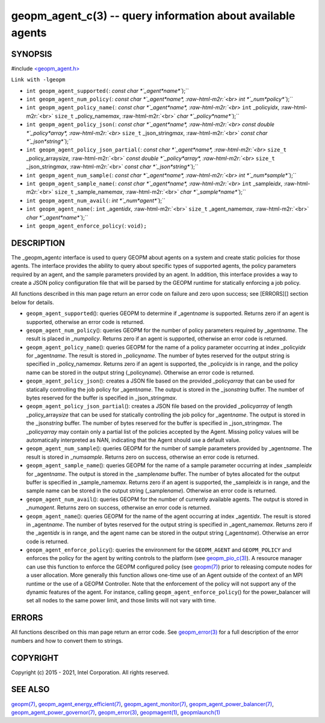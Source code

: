 .. role:: raw-html-m2r(raw)
   :format: html


geopm_agent_c(3) -- query information about available agents
============================================================






SYNOPSIS
--------

#include `<geopm_agent.h> <https://github.com/geopm/geopm/blob/dev/src/geopm_agent.h>`_\ 

``Link with -lgeopm``


* 
  ``int geopm_agent_supported(``\ :
  `const char *`_agent\ *name*\ ``);``

* 
  ``int geopm_agent_num_policy(``\ :
  `const char *`_agent\ *name*\ , :raw-html-m2r:`<br>`
  `int *`_num\ *policy*\ ``);``

* 
  ``int geopm_agent_policy_name(``\ :
  `const char *`_agent\ *name*\ , :raw-html-m2r:`<br>`
  ``int`` _policy\ *idx*\ , :raw-html-m2r:`<br>`
  ``size_t`` _policy_name\ *max*\ , :raw-html-m2r:`<br>`
  `char *`_policy\ *name*\ ``);``

* 
  ``int geopm_agent_policy_json(``\ :
  `const char *`_agent\ *name*\ , :raw-html-m2r:`<br>`
  `const double *`_policy\ *array*\ , :raw-html-m2r:`<br>`
  ``size_t`` _json_string\ *max*\ , :raw-html-m2r:`<br>`
  `const char *`_json\ *string*\ ``);``

* 
  ``int geopm_agent_policy_json_partial(``\ :
  `const char *`_agent\ *name*\ , :raw-html-m2r:`<br>`
  ``size_t`` _policy_array\ *size*\ , :raw-html-m2r:`<br>`
  `const double *`_policy\ *array*\ , :raw-html-m2r:`<br>`
  ``size_t`` _json_string\ *max*\ , :raw-html-m2r:`<br>`
  `const char *`_json\ *string*\ ``);``

* 
  ``int geopm_agent_num_sample(``\ :
  `const char *`_agent\ *name*\ , :raw-html-m2r:`<br>`
  `int *`_num\ *sample*\ ``);``

* 
  ``int geopm_agent_sample_name(``\ :
  `const char *`_agent\ *name*\ , :raw-html-m2r:`<br>`
  ``int`` _sample\ *idx*\ , :raw-html-m2r:`<br>`
  ``size_t`` _sample_name\ *max*\ , :raw-html-m2r:`<br>`
  `char *`_sample\ *name*\ ``);``

* 
  ``int geopm_agent_num_avail(``\ :
  `int *`_num\ *agent*\ ``);``

* 
  ``int geopm_agent_name(``\ :
  ``int`` _agent\ *idx*\ , :raw-html-m2r:`<br>`
  ``size_t`` _agent_name\ *max*\ , :raw-html-m2r:`<br>`
  `char *`_agent\ *name*\ ``);``

* 
  ``int geopm_agent_enforce_policy(``\ :
  ``void);``

DESCRIPTION
-----------

The _geopm_agent\ *c* interface is used to query GEOPM about agents on a
system and create static policies for those agents.  The interface
provides the ability to query about specific types of supported
agents, the policy parameters required by an agent, and the sample
parameters provided by an agent.  In addition, this interface provides
a way to create a JSON policy configuration file that will be parsed
by the GEOPM runtime for statically enforcing a job policy.

All functions described in this man page return an error code on failure and
zero upon success; see [ERRORS][] section below for details.


* 
  ``geopm_agent_supported``\ ():
  queries GEOPM to determine if _agent\ *name* is supported.  Returns zero if
  an agent is supported, otherwise an error code is returned.

* 
  ``geopm_agent_num_policy``\ ():
  queries GEOPM for the number of policy parameters required by _agent\ *name*.
  The result is placed in _num\ *policy*.  Returns zero if an agent is
  supported, otherwise an error code is returned.

* 
  ``geopm_agent_policy_name``\ ():
  queries GEOPM for the name of a policy parameter occurring at index
  _policy\ *idx* for _agent\ *name*.  The result is stored in _policy\ *name*.  The
  number of bytes reserved for the output string is specified in
  _policy_name\ *max*.  Returns zero if an agent is supported, the _policy\ *idx*
  is in range, and the policy name can be stored in the output string
  (_policy\ *name*\ ).  Otherwise an error code is returned.

* 
  ``geopm_agent_policy_json``\ ():
  creates a JSON file based on the provided _policy\ *array* that can be used
  for statically controlling the job policy for _agent\ *name*.  The output is
  stored in the _json\ *string* buffer.  The number of bytes reserved for the
  buffer is specified in _json_string\ *max*.

* 
  ``geopm_agent_policy_json_partial``\ ():
  creates a JSON file based on the provided _policy\ *array* of length
  _policy_array\ *size* that can be used for statically controlling
  the job policy for _agent\ *name*.  The output is stored in the
  _json\ *string* buffer.  The number of bytes reserved for the buffer
  is specified in _json_string\ *max*.  The _policy\ *array* may contain
  only a partial list of the policies accepted by the Agent.  Missing
  policy values will be automatically interpreted as NAN, indicating
  that the Agent should use a default value.

* 
  ``geopm_agent_num_sample``\ ():
  queries GEOPM for the number of sample parameters provided by _agent\ *name*.
  The result is stored in _num\ *sample*.  Returns zero on success, otherwise
  an error code is returned.

* 
  ``geopm_agent_sample_name``\ ():
  queries GEOPM for the name of a sample parameter occurring at index
  _sample\ *idx* for _agent\ *name*.  The output is stored in the _sample\ *name*
  buffer.  The number of bytes allocated for the output buffer is specified
  in _sample_name\ *max*.  Returns zero if an agent is supported, the
  _sample\ *idx* is in range, and the sample name can be stored in the output
  string (_sample\ *name*\ ).  Otherwise an error code is returned.

* 
  ``geopm_agent_num_avail``\ ():
  queries GEOPM for the number of currently available agents.  The output
  is stored in _num\ *agent*.  Returns zero on success, otherwise
  an error code is returned.

* 
  ``geopm_agent_name``\ ():
  queries GEOPM for the name of the agent occurring at index _agent\ *idx*.  The
  result is stored in _agent\ *name*.  The number of bytes reserved for the
  output string is specified in _agent_name\ *max*.  Returns zero if the
  _agent\ *idx* is in range, and the agent name can be stored in the output
  string (_agent\ *name*\ ).  Otherwise an error code is returned.

* 
  ``geopm_agent_enforce_policy``\ ():
  queries the environment for the ``GEOPM_AGENT`` and ``GEOPM_POLICY``
  and enforces the policy for the agent by writing controls to the
  platform (see `geopm_pio_c(3) <geopm_pio_c.3.html>`_\ ).  A resource manager can use
  this function to enforce the GEOPM configured policy (see
  `geopm(7) <geopm.7.html>`_\ ) prior to releasing compute nodes for a user
  allocation.  More generally this function allows one-time use of
  an Agent outside of the context of an MPI runtime or the use of a
  GEOPM Controller.  Note that the enforcement of the policy will
  not support any of the dynamic features of the agent.  For instance,
  calling ``geopm_agent_enforce_policy``\ () for the power_balancer will
  set all nodes to the same power limit, and those limits will not
  vary with time.

ERRORS
------

All functions described on this man page return an error code.  See
`geopm_error(3) <geopm_error.3.html>`_ for a full description of the error numbers and how
to convert them to strings.

COPYRIGHT
---------

Copyright (c) 2015 - 2021, Intel Corporation. All rights reserved.

SEE ALSO
--------

`geopm(7) <geopm.7.html>`_\ ,
`geopm_agent_energy_efficient(7) <geopm_agent_energy_efficient.7.html>`_\ ,
`geopm_agent_monitor(7) <geopm_agent_monitor.7.html>`_\ ,
`geopm_agent_power_balancer(7) <geopm_agent_power_balancer.7.html>`_\ ,
`geopm_agent_power_governor(7) <geopm_agent_power_governor.7.html>`_\ ,
`geopm_error(3) <geopm_error.3.html>`_\ ,
`geopmagent(1) <geopmagent.1.html>`_\ ,
`geopmlaunch(1) <geopmlaunch.1.html>`_
